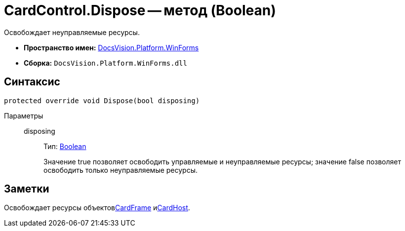 = CardControl.Dispose -- метод (Boolean)

Освобождает неуправляемые ресурсы.

* *Пространство имен:* xref:api/DocsVision/Platform/WinForms/WinForms_NS.adoc[DocsVision.Platform.WinForms]
* *Сборка:* `DocsVision.Platform.WinForms.dll`

== Синтаксис

[source,csharp]
----
protected override void Dispose(bool disposing)
----

Параметры::
disposing:::
Тип: http://msdn.microsoft.com/ru-ru/library/system.boolean.aspx[Boolean]
+
Значение true позволяет освободить управляемые и неуправляемые ресурсы; значение false позволяет освободить только неуправляемые ресурсы.

== Заметки

Освобождает ресурсы объектовxref:api/DocsVision/Platform/WinForms/CardControl.CardFrame_PR.adoc[CardFrame] иxref:api/DocsVision/Platform/WinForms/CardControl.CardHost_PR.adoc[CardHost].
